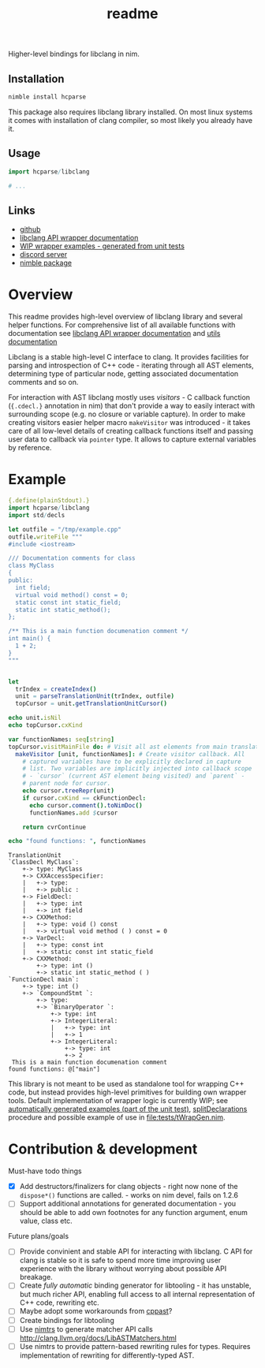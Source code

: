 #+title: readme

Higher-level bindings for libclang in nim.

** Installation

#+begin_src bash
nimble install hcparse
#+end_src

This package also requires libclang library installed. On most linux
systems it comes with installation of clang compiler, so most likely
you already have it.

** Usage

#+begin_src nim
  import hcparse/libclang

  # ...
#+end_src

** Links

- [[https://github.com/haxscramper/hcparse][github]]
- [[https://haxscramper.github.io/hcparse-doc/src/hcparse/libclang.html][libclang API wrapper documentation]]
- [[https://haxscramper.github.io/hcparse-doc/wrap-examples.html][WIP wrapper examples - generated from unit tests]]
- [[https://discord.gg/hjfYJCU][discord server]]
- [[https://nimble.directory/pkg/hcparse][nimble package]]

* Overview


This readme provides high-level overview of libclang library and
several helper functions. For comprehensive list of all available
functions with documentation see [[https://haxscramper.github.io/hcparse-doc/src/hcparse/libclang.html][libclang API wrapper documentation]]
and [[https://haxscramper.github.io/hcparse-doc/src/hcparse/libclang_utils.html][utils documentation]]

# Documentation for helper functions <here> provided on top of raw libclang bindings.

Libclang is a stable high-level C interface to clang. It provides
facilities for parsing and introspection of C++ code - iterating
through all AST elements, determining type of particular node, getting
associated documentation comments and so on.

For interaction with AST libclang mostly uses /visitors/ - C callback
function (~{.cdecl.}~ annotation in nim) that don't provide a way to
easily interact with surrounding scope (e.g. no closure or variable
capture). In order to make creating visitors easier helper macro
~makeVisitor~ was introduced - it takes care of all low-level details
of creating callback functions itself and passing user data to
callback via ~pointer~ type. It allows to capture external variables
by reference.


* Example


#+begin_src nim :exports both
  {.define(plainStdout).}
  import hcparse/libclang
  import std/decls

  let outfile = "/tmp/example.cpp"
  outfile.writeFile """
  #include <iostream>

  /// Documentation comments for class
  class MyClass
  {
  public:
    int field;
    virtual void method() const = 0;
    static const int static_field;
    static int static_method();
  };

  /** This is a main function documenation comment */
  int main() {
    1 + 2;
  }
  """


  let
    trIndex = createIndex()
    unit = parseTranslationUnit(trIndex, outfile)
    topCursor = unit.getTranslationUnitCursor()

  echo unit.isNil
  echo topCursor.cxKind

  var functionNames: seq[string]
  topCursor.visitMainFile do: # Visit all ast elements from main translation unit
    makeVisitor [unit, functionNames]: # Create visitor callback. All
      # captured variables have to be explicitly declared in capture
      # list. Two variables are implicitly injected into callback scope
      # - `cursor` (current AST element being visited) and `parent` -
      # parent node for cursor.
      echo cursor.treeRepr(unit)
      if cursor.cxKind == ckFunctionDecl:
        echo cursor.comment().toNimDoc()
        functionNames.add $cursor

      return cvrContinue

  echo "found functions: ", functionNames
#+end_src

#+RESULTS:
#+begin_example
TranslationUnit
`ClassDecl MyClass`:
    +-> type: MyClass
    +-> CXXAccessSpecifier:
    |   +-> type: 
    |   +-> public :
    +-> FieldDecl:
    |   +-> type: int
    |   +-> int field
    +-> CXXMethod:
    |   +-> type: void () const
    |   +-> virtual void method ( ) const = 0
    +-> VarDecl:
    |   +-> type: const int
    |   +-> static const int static_field
    +-> CXXMethod:
        +-> type: int ()
        +-> static int static_method ( )
`FunctionDecl main`:
    +-> type: int ()
    +-> `CompoundStmt `:
        +-> type: 
        +-> `BinaryOperator `:
            +-> type: int
            +-> IntegerLiteral:
            |   +-> type: int
            |   +-> 1
            +-> IntegerLiteral:
                +-> type: int
                +-> 2
 This is a main function documenation comment 
found functions: @["main"]
#+end_example


This library is not meant to be used as standalone tool for wrapping
C++ code, but instead provides high-level primitives for building own
wrapper tools. Default implementation of wrapper logic is currently
WIP; see [[https://haxscramper.github.io/hcparse-doc/wrap-examples.html][automatically generated examples (part of the unit test)]],
[[https://haxscramper.github.io/hcparse-doc/src/hcparse/libclang.html#splitDeclarations%2CCXTranslationUnit][splitDeclarations]] procedure and possible example of use in
[[file:tests/tWrapGen.nim]].


* Contribution & development

Must-have todo things

- [X] Add destructors/finalizers for clang objects - right now none of
  the ~dispose*()~ functions are called. - works on nim devel, fails
  on 1.2.6
- [ ] Support additional annotations for generated documentation - you
  should be able to add own footnotes for any function argument, enum
  value, class etc.

Future plans/goals

- [ ] Provide convinient and stable API for interacting with libclang.
  C API for clang is stable so it is safe to spend more time improving
  user experience with the library without worrying about possible API
  breakage.
- [ ] Create /fully automatic/ binding generator for libtooling - it
  has unstable, but much richer API, enabling full access to all
  internal representation of C++ code, rewriting etc.
- [ ] Maybe adopt some workarounds from [[https://github.com/foonathan/cppast][cppast]]?
- [ ] Create bindings for libtooling
- [ ] Use [[https://github.com/haxscramper/nimtrs][nimtrs]] to generate matcher API calls
  http://clang.llvm.org/docs/LibASTMatchers.html
- [ ] Use nimtrs to provide pattern-based rewriting rules for types.
  Requires implementation of rewriting for differently-typed AST.
